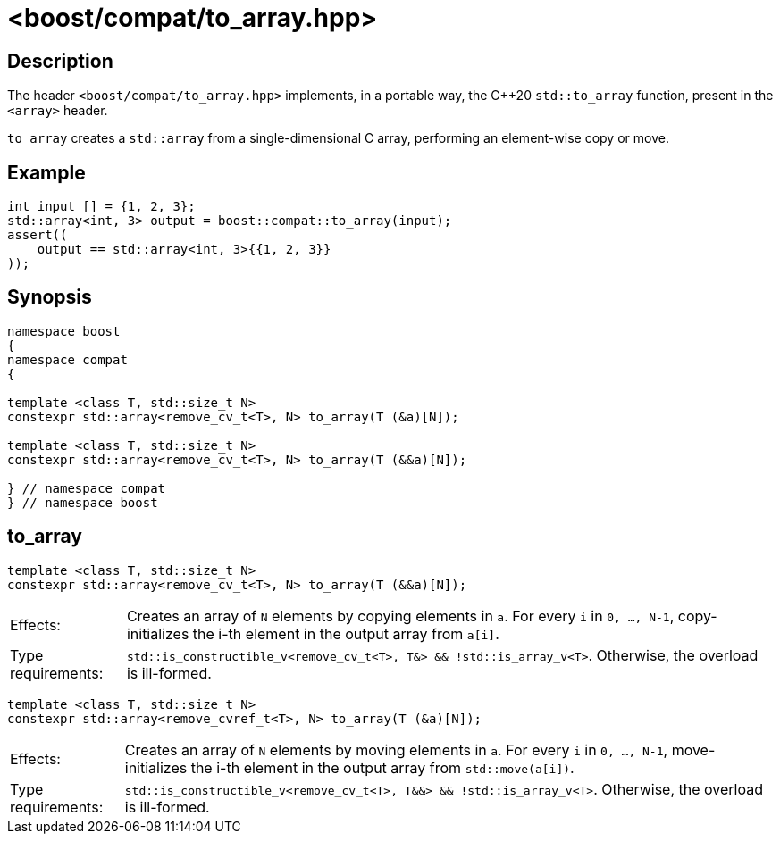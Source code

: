 ////
Copyright 2024 Ruben Perez Hidalgo
Distributed under the Boost Software License, Version 1.0.
https://www.boost.org/LICENSE_1_0.txt
////

[#to_array]
# <boost/compat/to_array.hpp>
:idprefix: ref_to_array_

## Description

The header `<boost/compat/to_array.hpp>` implements, in a portable way, the C++20
`std::to_array` function, present in the `<array>` header.

`to_array` creates a `std::array` from a single-dimensional C array,
performing an element-wise copy or move.

## Example

```cpp
int input [] = {1, 2, 3};
std::array<int, 3> output = boost::compat::to_array(input);
assert((
    output == std::array<int, 3>{{1, 2, 3}}
));
```

## Synopsis

```cpp
namespace boost
{
namespace compat
{

template <class T, std::size_t N>
constexpr std::array<remove_cv_t<T>, N> to_array(T (&a)[N]);

template <class T, std::size_t N>
constexpr std::array<remove_cv_t<T>, N> to_array(T (&&a)[N]);

} // namespace compat
} // namespace boost
```

## to_array

```cpp
template <class T, std::size_t N>
constexpr std::array<remove_cv_t<T>, N> to_array(T (&&a)[N]);
```

[horizontal]
Effects:;; Creates an array of `N` elements by copying elements in `a`.
           For every `i` in `0, ..., N-1`, copy-initializes the i-th element
           in the output array from `a[i]`.
Type requirements:;; `std::is_constructible_v<remove_cv_t<T>, T&> && !std::is_array_v<T>`.
                     Otherwise, the overload is ill-formed.


```cpp
template <class T, std::size_t N>
constexpr std::array<remove_cvref_t<T>, N> to_array(T (&a)[N]);
```

[horizontal]
Effects:;; Creates an array of `N` elements by moving elements in `a`.
           For every `i` in `0, ..., N-1`, move-initializes the i-th element
           in the output array from `std::move(a[i])`.
Type requirements:;; `std::is_constructible_v<remove_cv_t<T>, T&&> && !std::is_array_v<T>`.
                     Otherwise, the overload is ill-formed.
